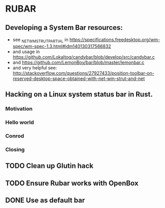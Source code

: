 * RUBAR
** Developing a System Bar resources:
- see _NET_WM_STRUT_PARTIAL in https://specifications.freedesktop.org/wm-spec/wm-spec-1.3.html#idm140130317566832
- and usage in https://github.com/Lokaltog/candybar/blob/develop/src/candybar.c
- and https://github.com/LemonBoy/bar/blob/master/lemonbar.c
- and very helpful see: http://stackoverflow.com/questions/27927433/position-toolbar-on-reserved-desktop-space-obtained-with-net-wm-strut-and-net
** Hacking on a Linux system status bar in Rust.
*** Motivation
*** Hello world
*** Conrod
*** Closing
** TODO Clean up Glutin hack
** TODO Ensure Rubar works with OpenBox
** DONE Use as default bar
CLOSED: [2016-11-19 Sat 13:07]
